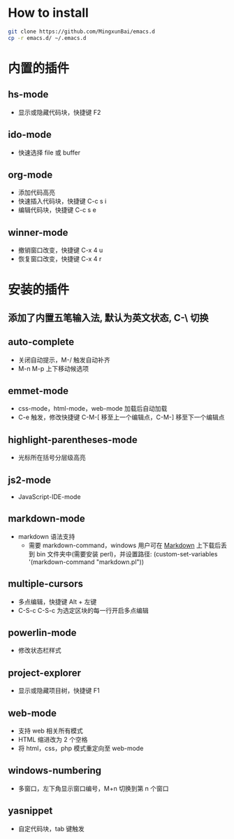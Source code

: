 * How to install

  #+BEGIN_SRC bash
      git clone https://github.com/MingxunBai/emacs.d
      cp -r emacs.d/ ~/.emacs.d
  #+END_SRC

* 内置的插件
** hs-mode
    - 显示或隐藏代码块，快捷键 F2

** ido-mode
    - 快速选择 file 或 buffer

** org-mode
    - 添加代码高亮
    - 快速插入代码块，快捷键 C-c s i
    - 编辑代码块，快捷键 C-c s e

** winner-mode
    - 撤销窗口改变，快捷键 C-x 4 u
    - 恢复窗口改变，快捷键 C-x 4 r

* 安装的插件
** 添加了内置五笔输入法, 默认为英文状态, C-\ 切换
** auto-complete
    - 关闭自动提示，M-/ 触发自动补齐
    - M-n M-p 上下移动候选项

** emmet-mode
    - css-mode，html-mode，web-mode 加载后自动加载
    - C-e 触发，修改快捷键 C-M-[ 移至上一个编辑点，C-M-] 移至下一个编辑点

** highlight-parentheses-mode
    - 光标所在括号分层级高亮

** js2-mode
    - JavaScript-IDE-mode

** markdown-mode
   - markdown 语法支持
     + 需要 markdown-command，windows 用户可在 [[http://daringfireball.net/projects/markdown/][Markdown]] 上下载后丢到 bin 文件夹中(需要安装 perl)，并设置路径: (custom-set-variables '(markdown-command "markdown.pl"))
** multiple-cursors
    - 多点编辑，快捷键 Alt + 左键
    - C-S-c C-S-c 为选定区块的每一行开启多点编辑
** powerlin-mode
   - 修改状态栏样式
** project-explorer
    - 显示或隐藏项目树，快捷键 F1

** web-mode
    - 支持 web 相关所有模式
    - HTML 缩进改为 2 个空格
    - 将 html，css，php 模式重定向至 web-mode

** windows-numbering
    - 多窗口，左下角显示窗口编号，M+n 切换到第 n 个窗口

** yasnippet
    - 自定代码块，tab 键触发

